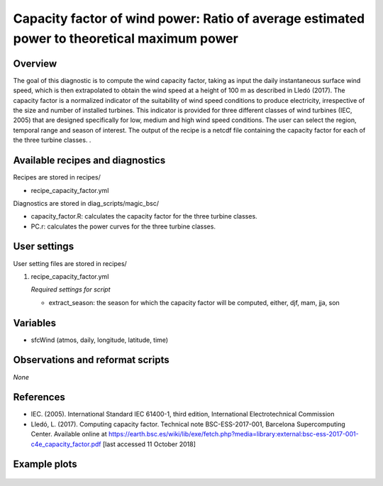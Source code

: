 .. _yml_capacity_factor:

Capacity factor of wind power: Ratio of average estimated power to theoretical maximum power
====================================================

Overview
--------

The goal of this diagnostic is to compute the wind capacity factor,  taking as input the daily instantaneous surface wind speed, which is then extrapolated to obtain the  wind speed at a height of 100 m as described in Lledó (2017). The capacity factor is a normalized indicator of the suitability of wind speed conditions to produce electricity, irrespective of the size and number of installed turbines. This indicator is provided for three different classes of wind turbines (IEC, 2005) that are designed specifically for low, medium and high wind speed conditions. The user can select the region, temporal range and season of interest. The output of the recipe is a netcdf file containing the capacity factor for each of the three turbine classes.
.

Available recipes and diagnostics
-----------------------------------

Recipes are stored in recipes/

* recipe_capacity_factor.yml

Diagnostics are stored in diag_scripts/magic_bsc/

* capacity_factor.R: calculates the capacity factor for the three turbine classes. 
* PC.r: calculates the power curves for the three turbine classes.


User settings
-------------

User setting files are stored in recipes/

#. recipe_capacity_factor.yml

   *Required settings for script*

   * extract_season: the season for which the capacity factor will be computed, either, djf, mam, jja, son

Variables
---------

* sfcWind (atmos, daily, longitude, latitude, time)


Observations and reformat scripts
---------------------------------

*None*

References
----------

* IEC. (2005). International Standard IEC 61400-1, third edition, International Electrotechnical Commission

* Lledó, L. (2017). Computing capacity factor. Technical note BSC-ESS-2017-001, Barcelona Supercomputing Center. Available online at https://earth.bsc.es/wiki/lib/exe/fetch.php?media=library:external:bsc-ess-2017-001-c4e_capacity_factor.pdf [last accessed 11 October 2018]

Example plots
----------

.. _fig_capfactor1:
.. figure::  /recipes/figures/capacity_factor/capacity_factor_IPSL-CM5A-LR_1980-2005.png
   :align:   center
   :width:   14cm

